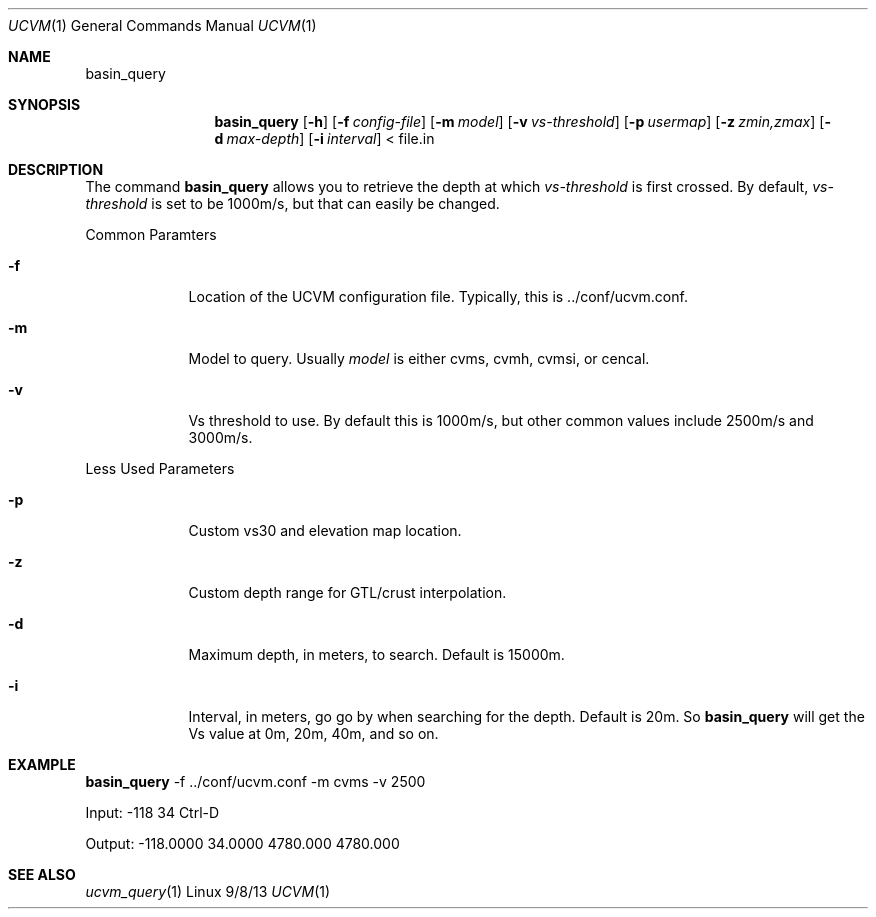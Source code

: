 .Dd 9/8/13               \" DATE 
.Dt UCVM 1      \" Program name and manual section number 
.Os Linux
.Sh NAME                 \" Section Header - required - don't modify 
.Nm basin_query
.\" The following lines are read in generating the apropos(man -k) database. Use only key
.\" words here as the database is built based on the words here and in the .ND line. 
.Sh SYNOPSIS             \" Section Header - required - don't modify
.Nm
.Op Fl h
.Op Fl f Ar config-file
.Op Fl m Ar model
.Op Fl v Ar vs-threshold
.Op Fl p Ar usermap
.Op Fl z Ar zmin,zmax
.Op Fl d Ar max-depth
.Op Fl i Ar interval
< file.in
.Sh DESCRIPTION          \" Section Header - required - don't modify
The command
.Nm
allows you to retrieve the depth at which 
.Ar vs-threshold
is first crossed. By default,
.Ar vs-threshold
is set to be 1000m/s, but that can easily be changed.
.Pp
.Bl -tag -width -indent 
Common Paramters
.It Fl f
Location of the UCVM configuration file. Typically, this is ../conf/ucvm.conf.
.It Fl m
Model to query. Usually
.Ar model
is either cvms, cvmh, cvmsi, or cencal.
.It Fl v
Vs threshold to use. By default this is 1000m/s, but other common values include 2500m/s and 3000m/s.
.El
.Pp
.Bl -tag -width -indent 
Less Used Parameters
.It Fl p
Custom vs30 and elevation map location.
.It Fl z
Custom depth range for GTL/crust interpolation. 
.It Fl d
Maximum depth, in meters, to search. Default is 15000m.
.It Fl i
Interval, in meters, go go by when searching for the depth. Default is 20m. So
.Nm
will get the Vs value at 0m, 20m, 40m, and so on.
.El
.Sh EXAMPLE
.Pp                      \" Inserts a space
.Nm
-f ../conf/ucvm.conf -m cvms -v 2500
.Pp
	Input: -118 34 Ctrl-D
.Pp
	Output: -118.0000    34.0000   4780.000   4780.000
.Sh SEE ALSO 
.\" List links in ascending order by section, alphabetically within a section.
.\" Please do not reference files that do not exist without filing a bug report
.Xr ucvm_query 1